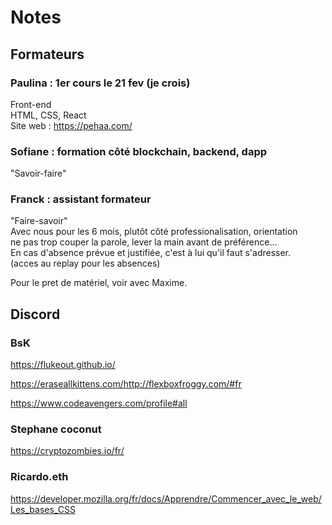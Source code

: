 
#+AUTHOR: 
#+OPTIONS: ^:{}
#+OPTIONS: \n:t


* Notes

** Formateurs

*** Paulina : 1er cours le 21 fev (je crois) 
Front-end
HTML, CSS, React 
Site web : https://pehaa.com/

*** Sofiane : formation côté blockchain, backend, dapp
 "Savoir-faire"

*** Franck : assistant formateur 
 "Faire-savoir"
 Avec nous pour les 6 mois, plutôt côté professionalisation, orientation
 ne pas trop couper la parole, lever la main avant de préférence…
 En cas d'absence prévue et justifiée, c'est à lui qu'il faut s'adresser.
(acces au replay pour les absences)

 Pour le pret de matériel, voir avec Maxime.


** Discord

*** BsK

 https://flukeout.github.io/ 

 https://eraseallkittens.com/http://flexboxfroggy.com/#fr 

 https://www.codeavengers.com/profile#all 

*** Stephane coconut

 https://cryptozombies.io/fr/ 

*** Ricardo.eth

 https://developer.mozilla.org/fr/docs/Apprendre/Commencer_avec_le_web/Les_bases_CSS 
